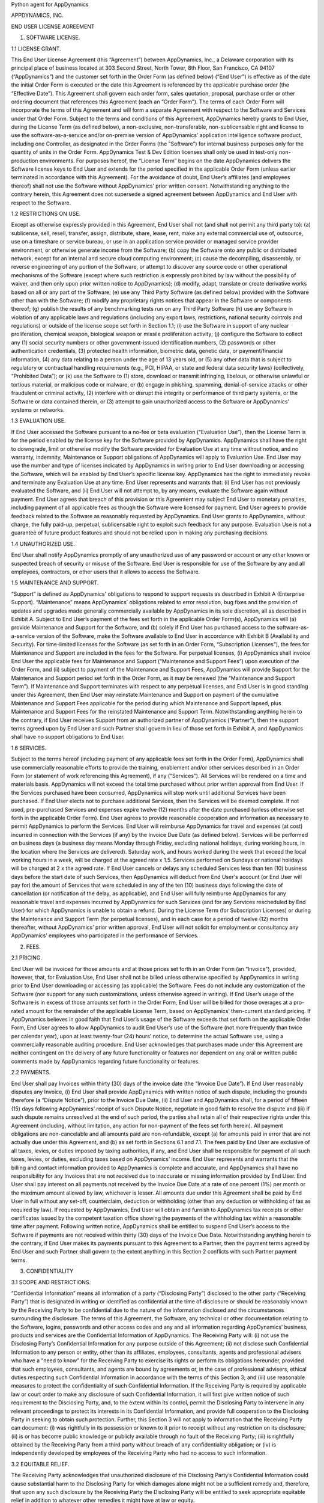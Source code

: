 Python agent for AppDynamics

APPDYNAMICS, INC.

END USER LICENSE AGREEMENT

1. SOFTWARE LICENSE.

1.1 LICENSE GRANT.

This End User License Agreement (this “Agreement”) between AppDynamics, Inc., a Delaware corporation with its principal place of business located at 303 Second Street, North Tower, 8th Floor, San Francisco, CA 94107 (“AppDynamics”) and the customer set forth in the Order Form (as defined below) (“End User”) is effective as of the date the initial Order Form is executed or the date this Agreement is referenced by the applicable purchase order (the “Effective Date”). This Agreement shall govern each order form, sales quotation, proposal, purchase order or other ordering document that references this Agreement (each an “Order Form”). The terms of each Order Form will incorporate the terms of this Agreement and will form a separate Agreement with respect to the Software and Services under that Order Form. Subject to the terms and conditions of this Agreement, AppDynamics hereby grants to End User, during the License Term (as defined below), a non-exclusive, non-transferable, non-sublicensable right and license to use the software-as-a-service and/or on-premise version of AppDynamics’ application intelligence software product, including one Controller, as designated in the Order Forms (the “Software”) for internal business purposes only for the quantity of units in the Order Form. AppDynamics Test & Dev Edition licenses shall only be used in test-only non-production environments. For purposes hereof, the “License Term” begins on the date AppDynamics delivers the Software license keys to End User and extends for the period specified in the applicable Order Form (unless earlier terminated in accordance with this Agreement). For the avoidance of doubt, End User’s affiliates (and employees thereof) shall not use the Software without AppDynamics’ prior written consent. Notwithstanding anything to the contrary herein, this Agreement does not supersede a signed agreement between AppDynamics and End User with respect to the Software.

1.2 RESTRICTIONS ON USE.

Except as otherwise expressly provided in this Agreement, End User shall not (and shall not permit any third party to): (a) sublicense, sell, resell, transfer, assign, distribute, share, lease, rent, make any external commercial use of, outsource, use on a timeshare or service bureau, or use in an application service provider or managed service provider environment, or otherwise generate income from the Software; (b) copy the Software onto any public or distributed network, except for an internal and secure cloud computing environment; (c) cause the decompiling, disassembly, or reverse engineering of any portion of the Software, or attempt to discover any source code or other operational mechanisms of the Software (except where such restriction is expressly prohibited by law without the possibility of waiver, and then only upon prior written notice to AppDynamics); (d) modify, adapt, translate or create derivative works based on all or any part of the Software; (e) use any Third Party Software (as defined below) provided with the Software other than with the Software; (f) modify any proprietary rights notices that appear in the Software or components thereof; (g) publish the results of any benchmarking tests run on any Third Party Software (h) use any Software in violation of any applicable laws and regulations (including any export laws, restrictions, national security controls and regulations) or outside of the license scope set forth in Section 1.1; (i) use the Software in support of any nuclear proliferation, chemical weapon, biological weapon or missile proliferation activity; (j) configure the Software to collect any (1) social security numbers or other government-issued identification numbers, (2) passwords or other authentication credentials, (3) protected health information, biometric data, genetic data, or payment/financial information, (4) any data relating to a person under the age of 13 years old, or (5) any other data that is subject to regulatory or contractual handling requirements (e.g., PCI, HIPAA, or state and federal data security laws) (collectively, “Prohibited Data”); or (k) use the Software to (1) store, download or transmit infringing, libelous, or otherwise unlawful or tortious material, or malicious code or malware, or (b) engage in phishing, spamming, denial-of-service attacks or other fraudulent or criminal activity, (2) interfere with or disrupt the integrity or performance of third party systems, or the Software or data contained therein, or (3) attempt to gain unauthorized access to the Software or AppDynamics' systems or networks.

1.3 EVALUATION USE.

If End User accessed the Software pursuant to a no-fee or beta evaluation (“Evaluation Use”), then the License Term is for the period enabled by the license key for the Software provided by AppDynamics. AppDynamics shall have the right to downgrade, limit or otherwise modify the Software provided for Evaluation Use at any time without notice, and no warranty, indemnity, Maintenance or Support obligations of AppDynamics will apply to Evaluation Use. End User may use the number and type of licenses indicated by AppDynamics in writing prior to End User downloading or accessing the Software, which will be enabled by End User’s specific license key. AppDynamics has the right to immediately revoke and terminate any Evaluation Use at any time. End User represents and warrants that: (i) End User has not previously evaluated the Software, and (ii) End User will not attempt to, by any means, evaluate the Software again without payment. End User agrees that breach of this provision or this Agreement may subject End User to monetary penalties, including payment of all applicable fees as though the Software were licensed for payment. End User agrees to provide feedback related to the Software as reasonably requested by AppDynamics. End User grants to AppDynamics, without charge, the fully paid-up, perpetual, sublicensable right to exploit such feedback for any purpose. Evaluation Use is not a guarantee of future product features and should not be relied upon in making any purchasing decisions.

1.4 UNAUTHORIZED USE.

End User shall notify AppDynamics promptly of any unauthorized use of any password or account or any other known or suspected breach of security or misuse of the Software. End User is responsible for use of the Software by any and all employees, contractors, or other users that it allows to access the Software.

1.5 MAINTENANCE AND SUPPORT.

“Support” is defined as AppDynamics' obligations to respond to support requests as described in Exhibit A (Enterprise Support). “Maintenance” means AppDynamics’ obligations related to error resolution, bug fixes and the provision of updates and upgrades made generally commercially available by AppDynamics in its sole discretion, all as described in Exhibit A. Subject to End User’s payment of the fees set forth in the applicable Order Form(s), AppDynamics will (a) provide Maintenance and Support for the Software, and (b) solely if End User has purchased access to the software-as-a-service version of the Software, make the Software available to End User in accordance with Exhibit B (Availability and Security). For time-limited licenses for the Software (as set forth in an Order Form, “Subscription Licenses”), the fees for Maintenance and Support are included in the fees for the Software. For perpetual licenses, (i) AppDynamics shall invoice End User the applicable fees for Maintenance and Support (“Maintenance and Support Fees”) upon execution of the Order Form, and (ii) subject to payment of the Maintenance and Support Fees, AppDynamics will provide Support for the Maintenance and Support period set forth in the Order Form, as it may be renewed (the “Maintenance and Support Term”). If Maintenance and Support terminates with respect to any perpetual licenses, and End User is in good standing under this Agreement, then End User may reinstate Maintenance and Support on payment of the cumulative Maintenance and Support Fees applicable for the period during which Maintenance and Support lapsed, plus Maintenance and Support Fees for the reinstated Maintenance and Support Term. Notwithstanding anything herein to the contrary, if End User receives Support from an authorized partner of AppDynamics (“Partner”), then the support terms agreed upon by End User and such Partner shall govern in lieu of those set forth in Exhibit A, and AppDynamics shall have no support obligations to End User.

1.6 SERVICES.

Subject to the terms hereof (including payment of any applicable fees set forth in the Order Form), AppDynamics shall use commercially reasonable efforts to provide the training, enablement and/or other services described in an Order Form (or statement of work referencing this Agreement), if any (“Services”). All Services will be rendered on a time and materials basis. AppDynamics will not exceed the total time purchased without prior written approval from End User. If the Services purchased have been consumed, AppDynamics will stop work until additional Services have been purchased.  If End User elects not to purchase additional Services, then the Services will be deemed complete. If not used, pre-purchased Services and expenses expire twelve (12) months after the date purchased (unless otherwise set forth in the applicable Order Form).  End User agrees to provide reasonable cooperation and information as necessary to permit AppDynamics to perform the Services. End User will reimburse AppDynamics for travel and expenses (at cost) incurred in connection with the Services (if any) by the Invoice Due Date (as defined below). Services will be performed on business days (a business day means Monday through Friday, excluding national holidays, during working hours, in the location where the Services are delivered).  Saturday work, and hours worked during the week that exceed the local working hours in a week, will be charged at the agreed rate x 1.5. Services performed on Sundays or national holidays will be charged at 2 x the agreed rate. If End User cancels or delays any scheduled Services less than ten (10) business days before the start date of such Services, then AppDynamics will deduct from End User's account (or End User will pay for) the amount of Services that were scheduled in any of the ten (10) business days following the date of cancellation (or notification of the delay, as applicable), and End User will fully reimburse AppDynamics for any reasonable travel and expenses incurred by AppDynamics for such Services (and for any Services rescheduled by End User) for which AppDynamics is unable to obtain a refund. During the License Term (for Subscription Licenses) or during the Maintenance and Support Term (for perpetual licenses), and in each case for a period of twelve (12) months thereafter, without AppDynamics’ prior written approval, End User will not solicit for employment or consultancy any AppDynamics’ employees who participated in the performance of Services.

2. FEES.

2.1 PRICING.

End User will be invoiced for those amounts and at those prices set forth in an Order Form (an “Invoice”), provided, however, that, for Evaluation Use, End User shall not be billed unless otherwise specified by AppDynamics in writing prior to End User downloading or accessing (as applicable) the Software.  Fees do not include any customization of the Software (nor support for any such customizations, unless otherwise agreed in writing). If End User’s usage of the Software is in excess of those amounts set forth in the Order Form, End User will be billed for those overages at a pro-rated amount for the remainder of the applicable License Term, based on AppDynamics’ then-current standard pricing. If AppDynamics believes in good faith that End User’s usage of the Software exceeds that set forth on the applicable Order Form, End User agrees to allow AppDynamics to audit End User’s use of the Software (not more frequently than twice per calendar year), upon at least twenty-four (24) hours’ notice, to determine the actual Software use, using a commercially reasonable auditing procedure.  End User acknowledges that purchases made under this Agreement are neither contingent on the delivery of any future functionality or features nor dependent on any oral or written public comments made by AppDynamics regarding future functionality or features.

2.2 PAYMENTS.

End User shall pay Invoices within thirty (30) days of the invoice date (the “Invoice Due Date”).  If End User reasonably disputes any Invoice, (i) End User shall provide AppDynamics with written notice of such dispute, including the grounds therefore (a “Dispute Notice”), prior to the Invoice Due Date, (ii) End User and AppDynamics shall, for a period of fifteen (15) days following AppDynamics’ receipt of such Dispute Notice, negotiate in good faith to resolve the dispute and (iii) if such dispute remains unresolved at the end of such period, the parties shall retain all of their respective rights under this Agreement (including, without limitation, any action for non-payment of the fees set forth herein). All payment obligations are non-cancelable and all amounts paid are non-refundable, except (a) for amounts paid in error that are not actually due under this Agreement, and (b) as set forth in Sections 6.1 and 7.1.  The fees paid by End User are exclusive of all taxes, levies, or duties imposed by taxing authorities, if any, and End User shall be responsible for payment of all such taxes, levies, or duties, excluding taxes based on AppDynamics’ income.  End User represents and warrants that the billing and contact information provided to AppDynamics is complete and accurate, and AppDynamics shall have no responsibility for any Invoices that are not received due to inaccurate or missing information provided by End User.  End User shall pay interest on all payments not received by the Invoice Due Date at a rate of one percent (1%) per month or the maximum amount allowed by law, whichever is lesser. All amounts due under this Agreement shall be paid by End User in full without any set-off, counterclaim, deduction or withholding (other than any deduction or withholding of tax as required by law). If requested by AppDynamics, End User will obtain and furnish to AppDynamics tax receipts or other certificates issued by the competent taxation office showing the payments of the withholding tax within a reasonable time after payment. Following written notice, AppDynamics shall be entitled to suspend End User’s access to the Software if payments are not received within thirty (30) days of the Invoice Due Date. Notwithstanding anything herein to the contrary, if End User makes its payments pursuant to this Agreement to a Partner, then the payment terms agreed by End User and such Partner shall govern to the extent anything in this Section 2 conflicts with such Partner payment terms.

3. CONFIDENTIALITY

3.1 SCOPE AND RESTRICTIONS.

“Confidential Information” means all information of a party (“Disclosing Party”) disclosed to the other party (“Receiving Party”) that is designated in writing or identified as confidential at the time of disclosure or should be reasonably known by the Receiving Party to be confidential due to the nature of the information disclosed and the circumstances surrounding the disclosure. The terms of this Agreement, the Software, any technical or other documentation relating to the Software, logins, passwords and other access codes and any and all information regarding AppDynamics’ business, products and services are the Confidential Information of AppDynamics.  The Receiving Party will: (i) not use the Disclosing Party’s Confidential Information for any purpose outside of this Agreement; (ii) not disclose such Confidential Information to any person or entity, other than its affiliates, employees, consultants, agents and professional advisers who have a “need to know” for the Receiving Party to exercise its rights or perform its obligations hereunder, provided that such employees, consultants, and agents are bound by agreements or, in the case of professional advisers, ethical duties respecting such Confidential Information in accordance with the terms of this Section 3; and (iii) use reasonable measures to protect the confidentiality of such Confidential Information.  If the Receiving Party is required by applicable law or court order to make any disclosure of such Confidential Information, it will first give written notice of such requirement to the Disclosing Party, and, to the extent within its control, permit the Disclosing Party to intervene in any relevant proceedings to protect its interests in its Confidential Information, and provide full cooperation to the Disclosing Party in seeking to obtain such protection.  Further, this Section 3 will not apply to information that the Receiving Party can document: (i) was rightfully in its possession or known to it prior to receipt without any restriction on its disclosure; (ii) is or has become public knowledge or publicly available through no fault of the Receiving Party; (iii) is rightfully obtained by the Receiving Party from a third party without breach of any confidentiality obligation; or (iv) is independently developed by employees of the Receiving Party who had no access to such information.

3.2 EQUITABLE RELIEF.

The Receiving Party acknowledges that unauthorized disclosure of the Disclosing Party’s Confidential Information could cause substantial harm to the Disclosing Party for which damages alone might not be a sufficient remedy and, therefore, that upon any such disclosure by the Receiving Party the Disclosing Party will be entitled to seek appropriate equitable relief in addition to whatever other remedies it might have at law or equity.

4. PROPRIETARY RIGHTS. AppDynamics and its suppliers own and shall retain all proprietary rights, including all copyright, patent, trade secret, trademark and all other intellectual property rights, in and to the Software and the results of any Services.  End User acknowledges that the rights granted under this Agreement do not provide End User with title to or ownership of the Software.  Certain “free” or “open source” based software (the “FOSS Software”) and third party software included with the Software (the “Third Party Software”) is shipped with the Software but is not considered part of the Software hereunder.  A list of the FOSS Software and Third Party Software is set forth on the webpage located at https://docs.appdynamics.com/display/DASH/Legal+Notices. With respect to Third Party Software included with the Software, such Third Party Software suppliers are third party beneficiaries of this Agreement. End User’s use of such FOSS Software is subject to the terms of the licenses set forth on such webpage. The Software and Third Party Software may only be used by End User as prescribed by the AppDynamics documentation located at http://docs.appdynamics.com (as it may be updated from time to time, the “Documentation”).

5. TERM AND TERMINATION.

The term of this Agreement begins on the Effective Date and will remain in effect until all Subscription Licenses (and Maintenance and Support Terms, if applicable) expire or until this Agreement is otherwise terminated in accordance with the terms hereof, whichever occurs first (the “Term”). This Agreement may be renewed at any time by execution of an Order Form referencing this Agreement, and any such renewal will be deemed part of the “Term” hereunder. With respect to each Order Form, (i) each Subscription License contained therein shall automatically renew for additional License Terms of the same duration and at a price equal to the then-current list price less the discount contained in the renewing Order Form; and (ii) for perpetual licenses contained therein, the Maintenance and Support Term will automatically renew for additional periods of the same duration and at the then-current Maintenance and Support Fees; in each case, excluding any items sold at no cost and/or other discounts containing the words “one-time”, and unless either party requests termination by written notice at least thirty (30) days prior to the end of the then-current term (such notice must be provided by End User to noautorenew@appdynamics.com).  Any such renewal terms shall be deemed part of the License Term or Maintenance and Support Term, as applicable. If either party commits a material breach of this Agreement, and such breach has not been cured within thirty (30) days after receipt of written notice thereof, the non-breaching party may terminate this Agreement, except that AppDynamics may immediately terminate this Agreement and/or End User’s license to the Software upon End User’s breach of Section 1.2. Either party may also terminate this Agreement upon written notice if the other party suspends payment of its debts or experiences any other insolvency or bankruptcy-type event. Upon expiration or termination of this Agreement for any reason, (i) with respect to Subscription Licenses, all rights granted to End User shall terminate and End User shall destroy any copies of the Software and Documentation within End User’s possession and control; (ii) with respect to perpetual licenses, these will survive termination of this Agreement unless AppDynamics terminates the Agreement for End User’s breach of this Agreement in which case all rights granted to End User shall terminate and End User shall destroy any copies of the Software and Documentation within End User’s possession and control; and (iii) each Receiving Party will return or destroy, at the Disclosing Party’s option, the Disclosing Party’s Confidential Information in the Receiving Party’s possession or control.  All fees that have accrued as of such expiration or termination, and Sections 1.2, 1.3, 1.4, 2, 3, 4, 5, 6.2 and 7 through 12, will survive any expiration or termination hereof.

6. WARRANTIES.

6.1 LIMITED WARRANTY.

AppDynamics warrants that during the first thirty (30) days following the date the Software is purchased, the Software will, in all material respects, conform to the functionality described in the then-current Documentation for the applicable Software version. AppDynamics’ sole and exclusive obligation, and End User’s sole and exclusive remedy, for a breach of this warranty shall be that AppDynamics shall be required to use commercially reasonable efforts to repair or replace the Software to conform in all material respects to the Documentation, and if AppDynamics is unable to materially restore such functionality within thirty (30) days from the date of written notice of such breach, End User shall be entitled to terminate the license to the affected Software upon written notice and AppDynamics shall promptly provide a pro-rata refund of the Software license fees (or Maintenance and Support Fees, for perpetual licenses) that have been paid in advance for the remainder of the License Term for the applicable Software (beginning on the date of termination). End User must notify AppDynamics in writing of any warranty breaches within such warranty period, and End User must have installed and configured the Software in accordance with the Documentation to be eligible for the foregoing remedy.

6.2 WARRANTY DISCLAIMER.

EXCEPT AS EXPRESSLY PROVIDED IN THIS SECTION 6, ALL SOFTWARE, DOCUMENTATION, MAINTENANCE AND SUPPORT AND SERVICES ARE PROVIDED “AS IS” AND APPDYNAMICS AND ITS SUPPLIERS EXPRESSLY DISCLAIM ANY AND ALL OTHER REPRESENTATIONS AND WARRANTIES, EITHER EXPRESS, IMPLIED, STATUTORY, OR OTHERWISE WITH RESPECT THERETO, INCLUDING ANY IMPLIED WARRANTY OF MERCHANTABILITY, FITNESS FOR A PARTICULAR PURPOSE, TITLE, NON-INFRINGEMENT, OR THE CONTINUOUS, UNINTERRUPTED, ERROR-FREE, VIRUS-FREE, OR SECURE ACCESS TO OR OPERATION OF THE SOFTWARE.  APPDYNAMICS EXPRESSLY DISCLAIMS ANY WARRANTY AS TO THE ACCURACY OR COMPLETENESS OF ANY INFORMATION OR DATA ACCESSED OR USED IN CONNECTION WITH THE SOFTWARE, DOCUMENTATION, MAINTENANCE AND SUPPORT, OR SERVICES. AppDynamics is not responsible for any delays, delivery failures, or any other loss or damage resulting from the transfer of data over communications networks and facilities, including the Internet, and End User acknowledges that the Software and Documentation may be subject to limitations, delays and other problems inherent in the use of such communications facilities. The Software is not fault-tolerant and is not designed or intended for use in hazardous environments, including without limitation, in the operation of aircraft or other modes of human mass transportation, nuclear or chemical facilities, life support systems, implantable medical equipment, motor vehicles or weaponry systems, or any other application in which failure of the Software could lead to death or serious bodily injury of a person, or to severe physical or environmental damage (each, a “High Risk Use”). AppDynamics expressly disclaims any express or implied warranty or representation of fitness for High Risk Use. AppDynamics shall not be liable to End User for any loss, damage or harm suffered by End User that is directly or indirectly caused by End User’s unauthorized use of the Software to process Prohibited Data.

7. INDEMNIFICATION.

7.1 BY APPDYNAMICS.

AppDynamics agrees at its expense to defend End User against (or, at AppDynamics’ option, settle), any third party claim to the extent such claim alleges that the Software infringes or misappropriates any patent, copyright, trademark or trade secret of a third party, and AppDynamics shall pay all costs and damages finally awarded against End User by a court of competent jurisdiction as a result of any such claim.  In the event that the use of the Software is, or in AppDynamics’ sole opinion is likely to become, subject to such a claim, AppDynamics, at its option and expense, may (a) replace the applicable Software with functionally equivalent non-infringing technology, (b) obtain a license for End User’s continued use of the applicable Software, or (c) terminate the license and provide a pro-rata refund of the Software license fees (or Maintenance and Support Fees, for perpetual licenses) that have been paid in advance for the remainder of the License Term for the applicable Software (beginning on the date of termination). The foregoing indemnification obligation of AppDynamics will not apply: (1) if the Software is modified by End User or its agent; (2) if the Software is combined with other non-AppDynamics products, applications, or processes, but solely to the extent the alleged infringement is caused by such combination; or (3) to any unauthorized use of the Software.  The foregoing shall be End User’s sole remedy with respect to any claim of infringement of third party intellectual property rights.

7.2 BY END USER.

End User agrees to defend, at its expense, AppDynamics and its affiliates, its suppliers and its resellers against any third party claim to the extent such claim arises from or is made in connection with End User’s breach of Section 1 or End User’s negligence or willful misconduct, and End User shall pay all costs and damages finally awarded against AppDynamics by a court of competent jurisdiction as a result of any such claim.

7.3 INDEMNIFICATION REQUIREMENTS.

In connection with any claim for indemnification under this Section 7, the indemnified party must promptly provide the indemnifying party with notice of any claim that the indemnified party believes is within the scope of the obligation to indemnify, provided, however, that the failure to provide such notice shall not relieve the indemnifying party of its obligations under this Section 7, except to the extent that such failure materially prejudices the indemnifying party’s defense of such claim.  The indemnified party may, at its own expense, assist in the defense if it so chooses, but the indemnifying party shall control the defense and all negotiations related to the settlement of any such claim.  Any such settlement intended to bind either party shall not be final without the other party’s written consent, which consent shall not be unreasonably withheld, conditioned or delayed; provided, however, that End User’s consent shall not be required when AppDynamics is the indemnifying party if the settlement involves only the payment of money by AppDynamics.

8. LIMITATION OF LIABILITY.

8.1 EXCEPT FOR LIABILITY ARISING OUT OF END USER’S BREACH OF SECTION 1.2 (RESTRICTIONS ON USE), IN NO EVENT SHALL EITHER PARTY BE LIABLE UNDER THIS AGREEMENT FOR ANY INDIRECT, INCIDENTAL, SPECIAL, PUNITIVE OR CONSEQUENTIAL DAMAGES, INCLUDING DAMAGES FOR LOSS OF REVENUES OR PROFITS, LOSS OF USE, BUSINESS INTERRUPTION, OR LOSS OF DATA, WHETHER IN AN ACTION IN CONTRACT OR TORT, EVEN IF THE OTHER PARTY HAS BEEN ADVISED OF THE POSSIBILITY OF SUCH DAMAGES.

8.2 EXCEPT FOR LIABILITY ARISING OUT OF END USER’S BREACH OF SECTION 1.2 (RESTRICTIONS ON USE), NEITHER PARTY’S LIABILITY FOR ANY DAMAGES (WHETHER FOR BREACH OF CONTRACT, MISREPRESENTATIONS, NEGLIGENCE, STRICT LIABILITY, OTHER TORTS OR OTHERWISE) UNDER THIS AGREEMENT SHALL EXCEED AN AMOUNT EQUAL TO THE TOTAL FEES PAID (PLUS FEES PAYABLE) TO APPDYNAMICS DURING THE TWELVE (12) MONTHS IMMEDIATELY PRECEDING THE CLAIM GIVING RISE TO SUCH DAMAGES.  THESE LIMITATIONS SHALL APPLY NOTWITHSTANDING ANY FAILURE OF ESSENTIAL PURPOSE OF ANY REMEDY.

9. FORCE MAJEURE.

Except for payment obligations, neither party hereto will be liable for defaults or delays due to acts of God, or the public enemy, acts or demands of any government or governmental agency, fires, earthquakes, floods, accidents, or other unforeseeable causes beyond its reasonable control and not due to its fault or negligence.

10. DATA COLLECTION.

End User acknowledges that AppDynamics’ application server and machine software agents (the “Agents”) collect metrics that relate to the performance, health and resource of an application, its components (transactions, code libraries) and related infrastructure (nodes, tiers) that service those components.  In addition, AppDynamics collects metrics on End Users’ activities, such as web pages visited, length of visit, and which features of the Software an End User uses. If End User provides AppDynamics with any personally identifiable information (“personal data”), End User represents and warrants that such information is processed in accordance with the provisions of all applicable data protection legislation and that End User has all right and consents necessary to provide such personal data to AppDynamics. End User will indemnify AppDynamics for reasonable costs and other amounts that AppDynamics may incur relating to any breach of this Section.

11. US GOVERNMENT MATTERS.

As defined in FAR section 2.101, the Software and Documentation are “commercial items” and according to DFAR section 252.227 7014(a)(1) and (5) are deemed to be “commercial computer software” and “commercial computer software documentation.”  Consistent with DFAR section 227.7202 and FAR section 12.212, any use modification, reproduction, release, performance, display, or disclosure of such commercial software or commercial software documentation by the U.S. Government will be governed solely by the terms of this Agreement and will be prohibited except to the extent expressly permitted by the terms of this Agreement.

12. MISCELLANEOUS.

This Agreement shall be governed by and construed under the laws of the State of California, U.S.A. The parties consent to the exclusive jurisdiction and venue of the courts located in and serving San Francisco, California.  Failure by either Party to exercise any of its rights under, or to enforce any provision of, this Agreement will not be deemed a waiver or forfeiture of such rights or ability to enforce such provision.  If any provision of this Agreement is held by a court of competent jurisdiction to be illegal, invalid or unenforceable, such provision will be amended to achieve as nearly as possible the same economic effect of the original provision and the remainder of this Agreement will remain in full force and effect. This Agreement and its exhibits, together with the Order Form(s) and any statements of work incorporating this Agreement, if applicable, represent the entire agreement between the parties and supersede any previous or contemporaneous oral or written agreements or communications regarding the subject matter of this Agreement. The person signing or otherwise accepting this Agreement for End User represents that s/he is duly authorized by all necessary and appropriate corporate action to enter this Agreement on behalf of End User.  Any modification to this Agreement must be in writing and signed by a duly authorized agent of both parties. The Uniform Computer Information Transactions Act (UCITA) does not apply to this Agreement. This Agreement shall control over additional or different terms of any purchase order, confirmation, invoice, statement of work or similar document (other than an AppDynamics Order Form, which will take precedence), even if accepted in writing by both parties, and waivers and amendments to this Agreement shall be effective only if made by non-pre-printed agreements clearly understood by both parties to be an amendment or waiver to this Agreement. For purposes of this Agreement, “including” means “including without limitation.” The rights and remedies of the parties hereunder will be deemed cumulative and not exclusive of any other right or remedy conferred by this Agreement or by law or equity. No joint venture, partnership, employment, or agency relationship exists between the parties as a result of this Agreement or use of the Software. AppDynamics reserves the right to perform its obligations from locations and/or through use of affiliates and subcontractors, worldwide, provided that AppDynamics will be responsible for such parties. End User may not assign this Agreement without the prior written approval of AppDynamics and any purported assignment in violation of this section shall be void; AppDynamics may assign, transfer or subcontract this Agreement in whole or in part.  Upon any assignment of this Agreement by End User that is approved by AppDynamics, any licenses that contain an “unlimited” aspect will, with respect to End User or the successor entity, as applicable, be capped at the number of authorized Software units in use immediately prior to such assignment. End User agrees that AppDynamics may refer to End User by its trade name and logo, and may briefly describe End User’s business, in AppDynamics’ marketing materials and website.  AppDynamics may give notice to End User by electronic mail to End User’s email address on record in End User’s account information, or by written communication sent by first class mail or pre-paid post to End User’s address on record in End User’s account information.  End User may give notice to AppDynamics at any time by any letter delivered by nationally recognized overnight delivery service or first class postage prepaid mail to AppDynamics at the following address or such other address as may be notified to End User from time to time: AppDynamics, Inc., 303 Second Street, North Tower, 8th Floor, San Francisco, CA 94107, Attn: Legal Department.  Notice under this Agreement shall be deemed given when received, if personally delivered; when receipt is electronically confirmed, if transmitted by email; the day after it is sent, if sent for next day delivery by recognized overnight delivery service; and upon receipt, if sent by certified or registered mail, return receipt requested.


EXHIBIT A

ENTERPRISE SUPPORT

GENERAL REQUIREMENTS.

AppDynamics will provide access to a ticketing system and email address (help@appdynamics.com), which will be available twenty-four (24) hours per day, seven (7) days per week. The email account will be maintained by qualified support specialists, who shall use commercially reasonable efforts to answer questions and resolve problems regarding the Software.

HOURS OF OPERATION.

Support is available twenty-four (24) hours per day, seven (7) days per week.

ERROR CLASSIFICATION.

Any reported errors are classified in the following manner, in each case when caused by
the Software:

Error Classification  Criteria
====================  ========
Urgent                End User production application is down or there is a
                      major malfunction, resulting in a business revenue loss and
                      impacting the End User application functionality for a
                      majority of users.

High                  Critical loss of End User application functionality or
                      performance, impacting the application functionality for a
                      high number of users.

Normal                Moderate loss of End User application functionality or
                      performance, impacting multiple users.

Low                   Minor loss of End User application functionality or
                      product feature in question.


ERROR DEFINITION.

An “error” means a reproducible malfunction in the Software that is reported by End User through AppDynamics’ ticketing system that prevents the Software from performing in accordance with the operating specifications described in the then-current Documentation.

AUTHORIZED SUPPORT CONTACTS.

Maintenance and Support will be provided solely to End User’s designated support contacts. The Order Form may indicate a maximum number of designated support contacts for End User’s service level. End User will provide its designated support contacts, including its primary email address.

END USER’S OBLIGATION TO ASSIST.
If End User reports a purported error in the Software to AppDynamics, AppDynamics’ ticketing system will request the following minimum information:

 A general description of the operating environment
 A list of all hardware components, operating systems and networks
 A reproducible test case
 Any log files, trace and systems files

End User’s failure to provide this information may prevent or significantly delay AppDynamics’ ability to identify and fix the reported error. AppDynamics’ time to respond to any error will begin when AppDynamics has received all requested information from the End User and is able to reproduce the error.


ERROR RESOLUTION.

If AppDynamics determines there is an error in the Software, AppDynamics may, at its sole option, repair that error in the version of the Software that End User is currently using or instruct End User to install a newer version of the Software with that error repaired. AppDynamics reserves the right to provide End User with a workaround in lieu of fixing an error.


SOFTWARE UPDATES AND UPGRADES.  End User must be current on fees in order to receive access to Maintenance.


RESPONSE TIME.  AppDynamics shall respond to error tickets in accordance with the tables set forth below. AppDynamics will use reasonable means to repair the error and keep End User informed of progress. AppDynamics makes no representations as to when a full resolution of the error may be made.

Error    Initial Response   Manager Escalation  VP Escalation   Email Status Updates
=====    ================   ==================  =============   ====================
Urgent   1 Hour             1 Business Day      1 Week          Daily
High     6 Hours            1 Week              2 Weeks         Weekly
Normal   1 Business Day     Quarterly Review    None            None
Low      2 Business Days    Semi-Annual Review  None            None

END OF LIFE POLICY: The AppDyanamics’ End of Life Policy is as follows:

Definitions:

• “Mainstream Support” means Maintenance and Support is provided for the version.
• “Extended Support” means Support is provided, however no Maintenance is provided for the version.
• “Out of Support” means no Maintenance or Support is provided for the version.

AppDynamics provides Mainstream Support for each version of the Software a period of twelve (12) months from release of a version of the Software.  Following that period, AppDynamics provides Extended Support for each version of the Software for a further period of twelve (12) months. For example, if version 4.0 was released in December of 2014, Mainstream Support would be provided for version 4.0 until December of 2015. Extended Support for version 4.0 would then be provided until December of 2016. The Software version 4.0 would be Out of Support beginning in January of 2017.  For clarity, Maintenance and Support is version-based; if End User upgraded to version 5.0 in January of 2017 when version 5.0 was released, Mainstream Support would be provided for version 5.0 beginning in January of 2017. AppDynamics does not provide Maintenance or Support for any customized software (or components thereof).

If another version of the Software is not released within 12 months but the product is not being EOL’d, then AppDynamics will provide (a) Mainstream Support for the then-current version until the next version is released, and (b) Extended Support for the then-current version for one year after the release of the next version. 

If AppDynamics EOLs certain Software in its entirety, then, with respect to the last released version of such Software, AppDynamics will provide (a) Extended Support until the date of expiration or termination of End User's License Term or Maintenance and Support Term for the Software (as applicable), and (b) Mainstream Support until one (1) year prior to the end of Extended Support.

For third party software or technology used by End User with the Software but not included with the Software (a “Platform”, such as Java Virtual Machines), AppDynamics will follow the EOL support timeline announced by the third party vendor of such Platform. AppDynamics will drop support for an EOL’d Platform version when the Platform vendor stops supporting that Platform version.


EXHIBIT B
AVAILABILITY AND SECURITY

The terms set forth in this Exhibit B apply only if End User has purchased access to the online software-as-a-service (“SaaS”) version of the Software, as indicated on the Order Form.

AVAILABILITY.

AppDynamics will provide System Availability (as defined below) of ninety-nine and one-half percent (99.5%) (the “Availability SLA”), excluding situations identified as “Exclusions” below.  For purposes of the Availability SLA, the AppDynamics network extends to, includes and terminates at the data center located router that provides the outside interface of each of AppDynamics’ WAN connections to its backbone providers (the “AppDynamics Network”).

“Exclusions” means any outage that results from any of the following:
a. Any Maintenance performed by AppDynamics during AppDynamics’ standard Maintenance windows.  AppDynamics will notify End User within forty-eight (48) hours of any standard Maintenance and within twenty-four (24) hours for other non-standard emergency Maintenance (collectively referred to herein as “Scheduled Maintenance”).

b. End User's information content or application programming, or the acts or omissions of End User or its agents, including, without limitation, the following:
  1. End User’s use of any programs not supplied by AppDynamics;
  2. End User’s failure to provide AppDynamics with reasonable advance prior notice of any pending unusual large deployments of new nodes (i.e., adding over ten percent (10%) total nodes in less than twenty-four (24) hours);
  3. End User’s implementation of any significant configuration changes, including changes that lead to a greater than thirty percent (30%) change in a one week period or greater than fifty percent (50%) change in a one month period in the number of key
objects in the system including but not limited to metrics, snapshots, nodes, events and business transactions;
  4.  Any misconfiguration by End User (as determined in AppDynamics’ sole discretion), including configuration errors and unintended usage of the Software;
  5. End User’s failure to upgrade the Agents to keep the Agent versions within six (6) months of the Controller version; or
  6. End User’s implementation of configuration changes in the number of key objects in the Software (including metrics, snapshots, nodes, events and business transactions) that results in, or is likely to result in, an adverse impact on other customers.

c. Force majeure or other circumstances beyond AppDynamics’ reasonable control that could not be avoided by its exercise of due care.

d. Failures of the Internet backbone itself and the network by which End User connects to the Internet backbone or any other network unavailability outside of the AppDynamics Network, such as misconfigurations, proxies or firewalls.

e. Any window of time when End User agrees that Software availability/unavailability will not be monitored or counted.

f. Any problems resulting from End User combining or merging the Software with any hardware or software not supplied by AppDynamics or not identified by AppDynamics in the Documentation as being compatible with the Software.

g. End User’s or any third party’s use of the Software in an unauthorized or unlawful manner.

Remedies for Excessive Downtime:

In the event the availability of the Software falls below the Availability SLA in a given calendar quarter, AppDynamics will pay End User a service credit (“Service Credit”) as follows, corresponding to the actual Availability of the Software during the applicable calendar quarter (on pro-rated basis for annual or multi-year fees): if the Availability is greater than 99.5%, End User is entitled to receive no credits; if the Availability is 97.0% - 99.5%, then End User is entitled to receive Service Credits equal to five percent of the fees for the applicable calendar quarter (not to exceed $280); if the Availability is 95.0% - 97.0%, then End User is entitled to receive Service Credits equal to ten percent of the fees for the applicable calendar quarter (not to exceed $560); and if the Availability is less than 95.0%, then End User is entitled to receive Service Credits equal to twenty percent of the fees for the applicable calendar quarter (not to exceed $1120).  Such Service Credit will be issued as a credit against any fees owed by End User for the next calendar quarter of the Term, or, if End User does not owe any additional fees, then AppDynamics will pay End User the amount of the applicable Service Credit within thirty (30) days after the end of the calendar quarter in which such credit accrued. To receive Service Credits, End User must submit a written request to AppDynamics (to customersuccess@appdynamics.com with a copy to legal@appdynamics.com) within 15 days after the end of the quarter in which the Software was unavailable, or End User’s right to receive Service Credits with respect to such unavailability will be waived. The remedies stated in this section are End User’s sole and exclusive remedies and AppDynamics’ sole and exclusive obligations for service interruption or unavailability.
“System Availability” is measured by the following formula: (n - y) *100 / n
(1) “n” is the total number of minutes in the given calendar quarter minus the Exclusions (as defined above); and “y” is the total number of minutes in the given calendar quarter that the Controller is not accessible by End User (as determined by AppDynamics’ tools).
(2) Specifically excluded from “n and “y” in this calculation are the Exclusions.

SECURITY INFORMATION.

For all End User data stored in the software-as-a-service version of the Software, AppDynamics will satisfy all of its obligations under Section 3 by maintaining the security precautions described below.

Certifications
AppDynamics is SOC 2 Type II compliant, meaning it has been independently audited to verify the validity and functionality of its control activities and processes. Customers may request AppDynamics’ report at any time. AppDynamics’ data center provider is also SOC 2 Type II compliant. 

Secure Connections
Agents initiate connections to a single Controller, which can either be hosted on-premise by the customer or by AppDynamics via the AppDynamics’ software-as-a-service platform. The “Controller” is the central repository and analytics engine where all performance data is stored, baselined, and analyzed. If End User downloads the Agent from End User’s controller (ie., using the installation wizard provided by AppDynamics), then transport layer security (TLS) for Agent-to-Controller communication is enabled by default. For other installations, AppDynamics recommends enabling SSL/TLS encryption for Agent communications. For detailed instructions please see docs.appdynamics.com. Agents also support outbound HTTP proxies for customers using these security mechanisms. For Software user interface access, AppDynamics uses encryption terminated at the server.

Access Controls to Data
Access to collected data and data collection features is restricted to authenticated customer users by role-based access controls (RBAC). In addition, customer users do not have native access to run queries on the Controller’s MySQL database.

Availability
Servers for the software are operated in fault-tolerant architecture in a manner designed to ensure availability. Data is backed up nightly and stored redundantly. AppDynamics also provides an off-site backup service. Software security updates and patches are evaluated by engineers and are deployed based upon the security risks and stability benefits they offer to the Software and End Users.

Security
Access to the Software platform infrastructure and data by AppDynamics personnel is secured by authentication methods including public key authentication, passwords and network access control lists. Infrastructure and data access is restricted to AppDynamics’ employees and contractors subject to confidentiality agreements. System and network activity for the Software are regularly monitored by a team of engineers. Failed authentication attempts are audited and engineers are paged so that intrusions or threats can be investigated. Standard firewall policies are deployed to block access except to ports required for Software and Agent communication.

Sensitive Data
AppDynamics recommends on-premise (rather than software-as-a-service) deployments for customers subject to heightened regulatory oversight of data.  

More Information
For more information on data privacy or security processes please contact help@appdynamics.com or your account representative. To report a suspected security breach, contact security@appdynamics.com.

AppDynamics Proprietary and Confidential * Revision April 15, 2016


